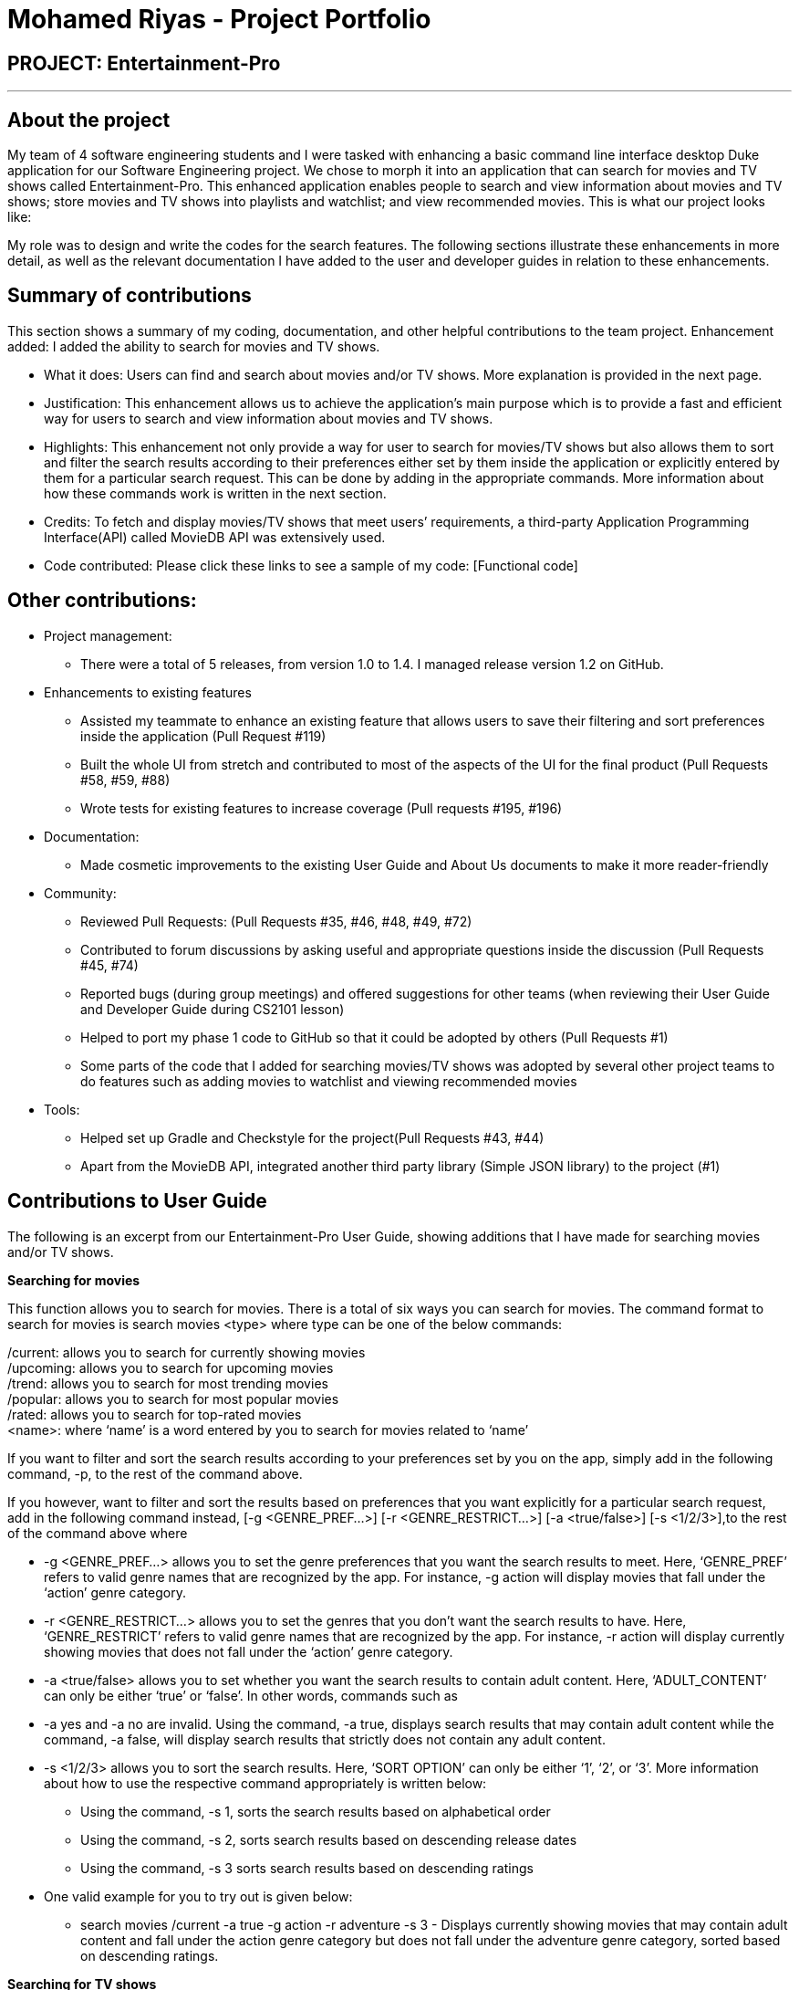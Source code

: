 = Mohamed Riyas - Project Portfolio
:site-section: AboutUs
:imagesDir: ../images
:stylesDir: ../stylesheets

== PROJECT: Entertainment-Pro

---

== About the project  
My team of 4 software engineering students and I were tasked with enhancing a basic command line interface desktop Duke application for our Software Engineering project. We chose to morph it into an application that can search for movies and TV shows called Entertainment-Pro. This enhanced application enables people to search and view information about movies and TV shows; store movies and TV shows into playlists and watchlist; and view recommended movies. This is what our project looks like:



My role was to design and write the codes for the search features. The following sections illustrate these enhancements in more detail, as well as the relevant documentation I have added to the user and developer guides in relation to these enhancements.  


== Summary of contributions  

This section shows a summary of my coding, documentation, and other helpful contributions to the team project.  
Enhancement added: I added the ability to search for movies and TV shows.

**	What it does: Users can find and search about movies and/or TV shows. More explanation is provided in the next page.
** Justification: This enhancement allows us to achieve the application’s main purpose which is to provide a fast and efficient way for users to search and view information about movies and TV shows.  
**	Highlights: This enhancement not only provide a way for user to search for movies/TV shows but also allows them to sort and filter the search results according to their preferences either set by them inside the application or explicitly entered by them for a particular search request. This can be done by adding in the appropriate commands. More information about how these commands work is written in the next section. 
**	Credits: To fetch and display movies/TV shows that meet users’ requirements, a third-party Application Programming Interface(API) called MovieDB API was extensively used. 
** Code contributed: Please click these links to see a sample of my code: [Functional code] 

== Other contributions:  
**	Project management: 
*	There were a total of 5 releases, from version 1.0 to 1.4. I managed release version 1.2 on GitHub.  
**	Enhancements to existing features
*	Assisted my teammate to enhance an existing feature that allows users to save their filtering and sort preferences inside the application (Pull Request #119)
*	Built the whole UI from stretch and contributed to most of the aspects of the UI for the final product (Pull Requests #58, #59, #88)  
*	Wrote tests for existing features to increase coverage (Pull requests #195, #196)
**	Documentation:  
*	Made cosmetic improvements to the existing User Guide and About Us documents to make it more reader-friendly 
**	Community:  
*	Reviewed Pull Requests: (Pull Requests #35, #46, #48, #49, #72) 
*	Contributed to forum discussions by asking useful and appropriate questions inside the discussion  (Pull Requests #45, #74) 
*	Reported bugs (during group meetings) and offered suggestions for other teams (when reviewing their User Guide and Developer Guide during CS2101 lesson)  
*	Helped to port my phase 1 code to GitHub so that it could be adopted by others (Pull Requests #1) 
*	Some parts of the code that I added for searching movies/TV shows was adopted by several other project teams to do features such as adding movies to watchlist and viewing recommended movies   
**	Tools:   
*	Helped set up Gradle and Checkstyle for the project(Pull Requests #43, #44) 
*	Apart from the MovieDB API, integrated another third party library (Simple JSON library) to the project (#1) 
 
== Contributions to User Guide


The following is an excerpt from our Entertainment-Pro User Guide, showing additions that I have made for searching movies and/or TV shows.


*Searching for movies*

This function allows you to search for movies. There is a total of six ways you can search for movies. The command format to search for movies is search movies <type> where type can be one of the below commands:

/current: allows you to search for currently showing movies +
/upcoming: allows you to search for upcoming movies +
/trend: allows you to search for most trending movies +
/popular: allows you to search for most popular movies +
/rated: allows you to search for top-rated movies +
<name>: where ‘name’ is a word entered by you to search for movies related to ‘name’ +

If you want to filter and sort the search results according to your preferences set by you on the app, simply add in the following command, -p, to the rest of the command above.

If you however, want to filter and sort the results based on preferences that you want explicitly for a particular search request, add in the following command instead, [-g <GENRE_PREF…>] [-r <GENRE_RESTRICT…>] [-a <true/false>] [-s <1/2/3>],to the rest of the command above where 

** -g <GENRE_PREF…> allows you to set the genre preferences that you want the search results to meet. Here, ‘GENRE_PREF’ refers to valid genre names that are recognized by the app. For instance, -g action will display movies that fall under the ‘action’ genre category. 
**	-r <GENRE_RESTRICT…> allows you to set the genres that you don’t want the search results to have. Here, ‘GENRE_RESTRICT’ refers to valid genre names that are recognized by the app. For instance, -r action will display currently showing movies that does not fall under the ‘action’ genre category. 
**	-a <true/false> allows you to set whether you want the search results to contain adult content. Here, ‘ADULT_CONTENT’ can only be either ‘true’ or ‘false’.  In other words, commands such as 
**	-a yes and -a no are invalid. Using the command, -a true, displays search results that may contain adult content while the command, -a false, will display search results that strictly does not contain any adult content.
**	-s <1/2/3> allows you to sort the search results. Here, ‘SORT OPTION’ can only be either ‘1’, ‘2’, or ‘3’. More information about how to use the respective command appropriately is written below:
*	Using the command, -s 1, sorts the search results based on alphabetical order
*	Using the command, -s 2, sorts search results based on descending release dates
*	Using the command, -s 3 sorts search results based on descending ratings

** One valid example for you to try out is given below:
*	search movies /current -a true -g action -r adventure -s 3 - Displays currently showing movies that may contain adult content and fall under the action genre category but does not fall under the adventure genre category, sorted based on descending ratings.



*Searching for TV shows*

This function allows you to search for TV shows. There is a total of five ways you can search for TV shows. The command format to enter in order to search for TV shows is search tvshows <type> where type can be one of the below commands:

/current: allows you to search for currently showing TV shows +
/trend: allows you to search for most trending TV shows +
/popular: allows you to search for most popular TV shows +
/rated: allows you to search for top-rated TV shows +
<name>: where ‘name’ is a word entered by you to search for TV shows related to ‘name’ +

To filter and sort the search results according to the preferences set by you on the app, simply add in the following command, -p, to the rest of the command above. For example, if you enter the command, search tvshows /current -p, the app will display TV shows on the air, filtered and sorted according to the preferences set by you on the app.

If you instead want to filter and sort the results based on preferences that you want explicitly for a particular search request, add in the following command, [-g <GENRE_PREF…>] [-r <GENRE_RESTRICT…>] [-a <true/false>] [-s <1/2/3>],to the rest of the command. To better understand what each command mean and how to use them, you can refer to above section on searching for movies. One valid example for you to try out is given below:

** search tvshows /current -a false -g drama - Displays currently showing TV shows that fall under the drama genre category and strictly does not contain adult content


== Contributions to Developer Guide

The following is an excerpt from our Entertainment-Pro Developer Guide, showing additions that I have made for searching movies and/or TV shows.

*Searching for movies/TV shows*

Entertainment-Pro allows users to search for movies and/or TV shows by different ways such as by name or types (such as most trending, most popular and etc). In addition, users can also specify whether to have the search results filtered and sorted the way they want. This section will document the implementation of the search feature and its various components.
There are two aspects to how this feature is implemented. The first one involves extracting the user’s preferences on how they want the search results to be filtered and sorted. This is facilitated by the SearchProfile class which extends from the User Profile class and contains 11 attributes. Some of these attributes include an array list of integer values which stores the integer values of genres, users want the search results to contain and a string which stores a name, users want the search results to match if they are doing a search by name. More details about these attributes is written inside the User Guide section 3.2 and 3.3. Both the SearchProfile and UserProfile classes can be viewed under the model package.
The second aspect of the search feature is to extract data related to the search request being entered by the user and further filter and sort them with respect to the user’s preferences set under the SearchProfile. This is facilitated by the RetrieveRequest class which implements an interface called InfoFetcher. These classes can be viewed under the movierequesterapi package. Given below is an example usage scenario and how the search mechanism behaves at each step. 

* 1. The user launches the application and enters a search command with the type and preferences included. The command goes through the various command parser classes as described in the previous sections to determine whether is it a valid command.
* 2. If it is indeed a valid command, the method, execute() under SearchCommand class is called. At this stage, execute(), calls another function, getPreferences() to retrieve information about the preferences. 
* 3. This function processes the command to get the respective attributes and store them inside a newly created SearchProfile object which it subsequently returns back to the execute() method inside SearchCommand class.
* 4. Next, the method, execute(), extracts information about the type of search request and upon completion, invokes the method, beginSearchRequest() inside the RetrieveRequest class to begin the data fetch process to extract relevant data related to the search request from the MovieDB API.
* 5. Data There is a probability of the data fetch process failing mainly due to a weak/no internet connection. In such circumstances, the method, load() under OfflineSearchStorage will be invoked to extract data from the storage files.
* 6. Once the data fetch process is complete, finally, the method, parseJson() method is called to filter and sort the search results according to the attributes set in the SearchProfile class. 


* Design Considerations:
When designing the search function, I had to make decisions on how best to execute the commands and what data structure to support the commands. The following is a brief summary of my analysis and decisions.
Aspect	Alternative 1	Alternative 2	Decision
Data structure to store preferences to filter and sort the search results	Use an object to store all the preferences
•	Pros: Can fetch and manipulate a set of related objects as a single unit. In addition, there is no need to re-create similar structures and methods in every application.
•	Cons: Risk of consuming a lot of memory especially if the object is immutable.	Store all the preferences in RetrieveRequest class
•	Pros: No additional need for huge memory. Moreover, it is easier to implement.
•	Cons: Reduces productivity as can’t be adapted or reused across other classes. In addition, it might become difficult to modify and update without a need to make large-scale changes.	I decided to proceed with alternative 1 and have an object to store all the preferences for a respective search request. Firstly, the benefits of using an object such as the ability to reuse and easily modify them outweighs the benefits of processing with alternative 2. In addition, alternative 1 will also ensure that the code is easier to understand and modify for future developers.
Fetch relevant data for the respective search requests	Use of a third-party API
•	Pros: Don’t have to come out with own methods to store and process data as everything is maintained by the API. Furthermore, the data extracted is up to date.
•	Cons: Need a strong internet connection and no control over how the API works. There is also a risk of the API not working well at times.	Use own storage files
•	Pros: Have full control on how to store and process the data. In addition, data fetch can be done offline.
•	Cons: Risk of heavy memory usage. The stored data could also become outdated especially if it does not get updated over time. Moreover, data fetch can become very slow if there are too many search items to process. 	I decided to proceed with both ways because I want the search mechanism to work well in any conditions. On one hand, I want the data fetch to be fast and the extracted data to be up to date which is only possible with an API. At the same time, I want my app to work offline which makes it a need to have storage files. In addition, implementing alternative 2 also ensures that the app is not over-dependent on the API to get the relevant data for the respective search requests.

